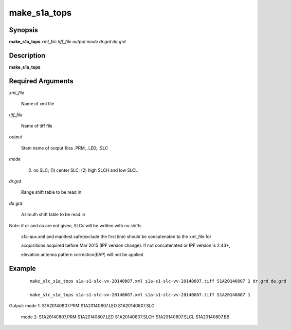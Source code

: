 .. index:: ! make_s1a_tops

*************
make_s1a_tops
*************

Synopsis
--------
**make_s1a_tops** *xml_file tiff_file output mode dr.grd da.grd*

Description
-----------
**make_s1a_tops**  

Required Arguments
------------------

*xml_file*      

	Name of xml file 

*tiff_file*     

	Name of tiff file 

*output*        

	Stem name of output files .PRM, .LED, .SLC 

*mode*          

	(0) no SLC; (1) center SLC; (2) high SLCH and low SLCL 

*dr.grd*        

	Range shift table to be read in 

*da.grd*        

	Azimuth shift table to be read in 


Note: if dr and da are not given, SLCs will be written with no shifts.

      s1a-aux.xml and manifest.safe(exclude the first line) should be concatenated to the xml_file for 

      acquisitions acquired before Mar 2015 (IPF version change). If not concatenated or IPF version is 2.43+, 

      elevation antenna pattern correction(EAP) will not be applied


Example
-------
 ::

       make_slc_s1a_tops s1a-s1-slc-vv-20140807.xml s1a-s1-slc-vv-20140807.tiff S1A20140807 1 dr.grd da.grd

       make_slc_s1a_tops s1a-s1-slc-vv-20140807.xml s1a-s1-slc-vv-20140807.tiff S1A20140807 1


Output: mode 1: S1A20140807.PRM S1A20140807.LED S1A20140807.SLC

        mode 2: S1A20140807.PRM S1A20140807.LED S1A20140807.SLCH S1A20140807.SLCL S1A20140807.BB
